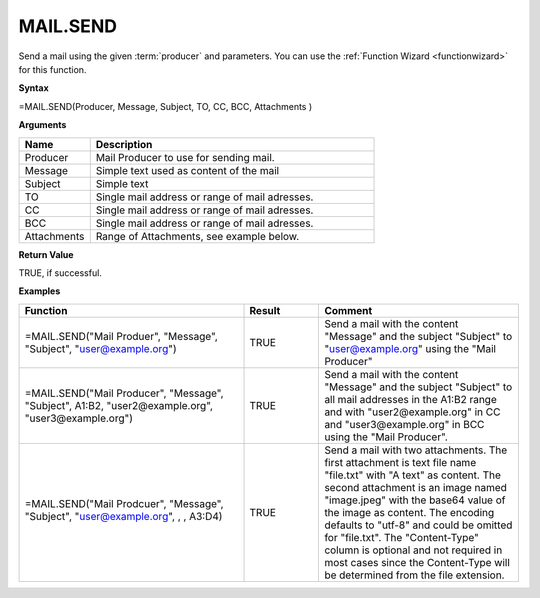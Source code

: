 .. _mailsend:
.. |MAIL.SEND| image:: /images/MAIL.SEND.PNG
        :scale: 35%
.. role:: blue

MAIL.SEND
-----------------------------

Send a mail using the given :term:`producer` and parameters. You can use the :ref:`Function Wizard <functionwizard>` for this function. 


**Syntax**

=MAIL.SEND(Producer, Message, Subject, TO, CC, BCC, Attachments  )

**Arguments**

.. list-table::
   :widths: 20 80
   :header-rows: 1

   * - Name
     - Description
   * - Producer
     - Mail Producer to use for sending mail.
   * - Message
     - Simple text used as content of the mail
   * - Subject
     - Simple text
   * - TO
     - Single mail address or range of mail adresses.
   * - CC
     - Single mail address or range of mail adresses.
   * - BCC
     - Single mail address or range of mail adresses.
   * - Attachments
     - Range of Attachments, see example below.

**Return Value**

TRUE, if successful.

**Examples**

.. list-table::
   :widths: 45 15 40
   :header-rows: 1

   * - Function
     - Result
     - Comment
   * - =MAIL.SEND("Mail Produer", "Message", "Subject", "user@example.org")
     - TRUE
     - Send a mail with the content "Message" and the subject "Subject" to "user@example.org" using the "Mail Producer"
   * - =MAIL.SEND("Mail Producer", "Message", "Subject", A1:B2, "user2@example.org", "user3@example.org")
     - TRUE
     - Send a mail with the content "Message" and the subject "Subject" to all mail addresses in the A1:B2 range and with "user2@example.org" in CC and "user3@example.org" in BCC using the "Mail Producer".
   * - =MAIL.SEND("Mail Prodcuer", "Message", "Subject", "user@example.org", , , :blue:`A3:D4`)
       
        |MAIL.SEND|

     - TRUE
     - Send a mail with two attachments. The first attachment is text file name "file.txt" with "A text" as content. The second attachment is an image named "image.jpeg" with the base64 value of the image as content.
       The encoding defaults to "utf-8" and could be omitted for "file.txt". The "Content-Type" column is optional and not required in most cases since the Content-Type will be determined from the file extension.


